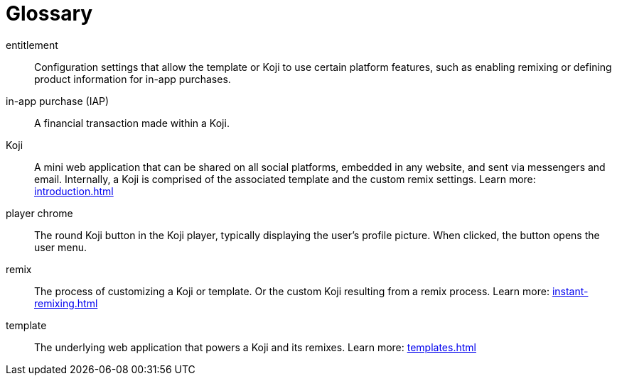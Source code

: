= Glossary
:page-slug: glossary
:page-description: Definitions of Koji-related terms.
// Settings:
:experimental:
// Refs:
:includespath: ../_includes

entitlement::
Configuration settings that allow the template or Koji to use certain platform features, such as enabling remixing or defining product information for in-app purchases.

in-app purchase (IAP)::
A financial transaction made within a Koji.

Koji::
A mini web application that can be shared on all social platforms, embedded in any website, and sent via messengers and email.
Internally, a Koji is comprised of the associated template and the custom remix settings.
Learn more: <<introduction#>>

player chrome::
The round Koji button in the Koji player, typically displaying the user's profile picture. When clicked, the button opens the user menu.

remix::
The process of customizing a Koji or template.
Or the custom Koji resulting from a remix process.
Learn more: <<instant-remixing#>>

template::
The underlying web application that powers a Koji and its remixes.
Learn more: <<templates#>>


// DC-599
